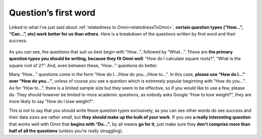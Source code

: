 Question’s first word
=====================

Linked to what I’ve just said about :ref:`relatedness to Omni<relatednessToOmni>`, **certain question types (“How…”, “Can…”, etc) work better for us than others**. Here is a breakdown of the questions written by first word and their success: 

.. _firstword_table:
.. figure:: firstword_table.jpg
   :scale: 70%
   :alt: Table of questions by first word
   :align: center

As you can see, the questions that suit us best begin with “How…”, followed by “What…”. These are **the primary question types you should be writing, because they fit Omni well**: “How do I calculate square roots?”, “What is the square root of 2?”. And, even between these, “How…” questions do better.

Many “How…” questions come in the form “How do I.../How do you.../How to…”. In this case, **please use “How do I…” over “How do you…”**, unless of course you see a question which is extremely popular beginning with “How do you…”. As for “How to…”, there is a limited sample size but they seem to be effective, so if you would like to use a few, please do. They should however be limited to more academic questions, as nobody asks Google “How to lose weight?”, they are more likely to say “How do I lose weight?”.

This is not to say that you should write these question types exclusively, as you can see other words do see success and their data sizes are rather small, but **they should make up the bulk of your work**. If you see **a really interesting question** that works well with Omni that **begins with “Do…”**, by all means **go for it**, just make sure they **don't comprise more than half of all the questions** (unless you’re really struggling).
